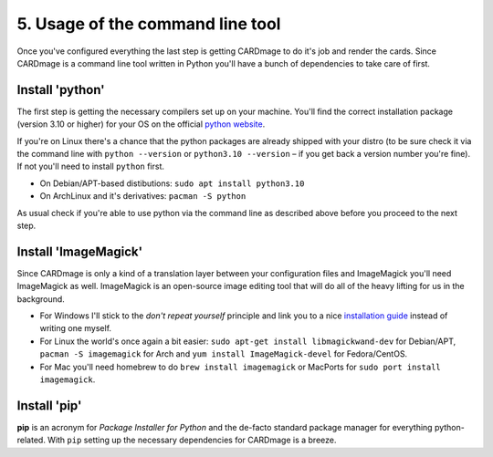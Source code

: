 5. Usage of the command line tool
=================================
Once you've configured everything the last step is getting CARDmage to do it's job and render
the cards. Since CARDmage is a command line tool written in Python you'll have a bunch of
dependencies to take care of first.

Install 'python'
''''''''''''''''
The first step is getting the necessary compilers set up on your machine. You'll find the
correct installation package (version 3.10 or higher) for your OS on the official
`python website <https://www.python.org/downloads/>`_.

If you're on Linux there's a chance that the python packages are already shipped with your
distro (to be sure check it via the command line with ``python --version`` or ``python3.10 --version``
– if you get back a version number you're fine). If not you'll need to install ``python`` first.

- On Debian/APT-based distibutions: ``sudo apt install python3.10``
- On ArchLinux and it's derivatives: ``pacman -S python``

As usual check if you're able to use python via the command line as described above before you
proceed to the next step.

Install 'ImageMagick'
'''''''''''''''''''''
Since CARDmage is only a kind of a translation layer between your configuration files and ImageMagick
you'll need ImageMagick as well. ImageMagick is an open-source image editing tool that will
do all of the heavy lifting for us in the background.

- For Windows I'll stick to the *don't repeat yourself* principle and link you to a nice `installation guide <https://docs.wand-py.org/en/0.6.10/guide/install.html#install-imagemagick-on-windows>`_ instead of writing one myself.
- For Linux the world's once again a bit easier: ``sudo apt-get install libmagickwand-dev`` for Debian/APT, ``pacman -S imagemagick`` for Arch and ``yum install ImageMagick-devel`` for Fedora/CentOS.
- For Mac you'll need homebrew to do ``brew install imagemagick`` or MacPorts for ``sudo port install imagemagick``.

Install 'pip'
'''''''''''''
**pip** is an acronym for *Package Installer for Python* and the de-facto standard package
manager for everything python-related. With ``pip`` setting up the necessary dependencies for
CARDmage is a breeze.